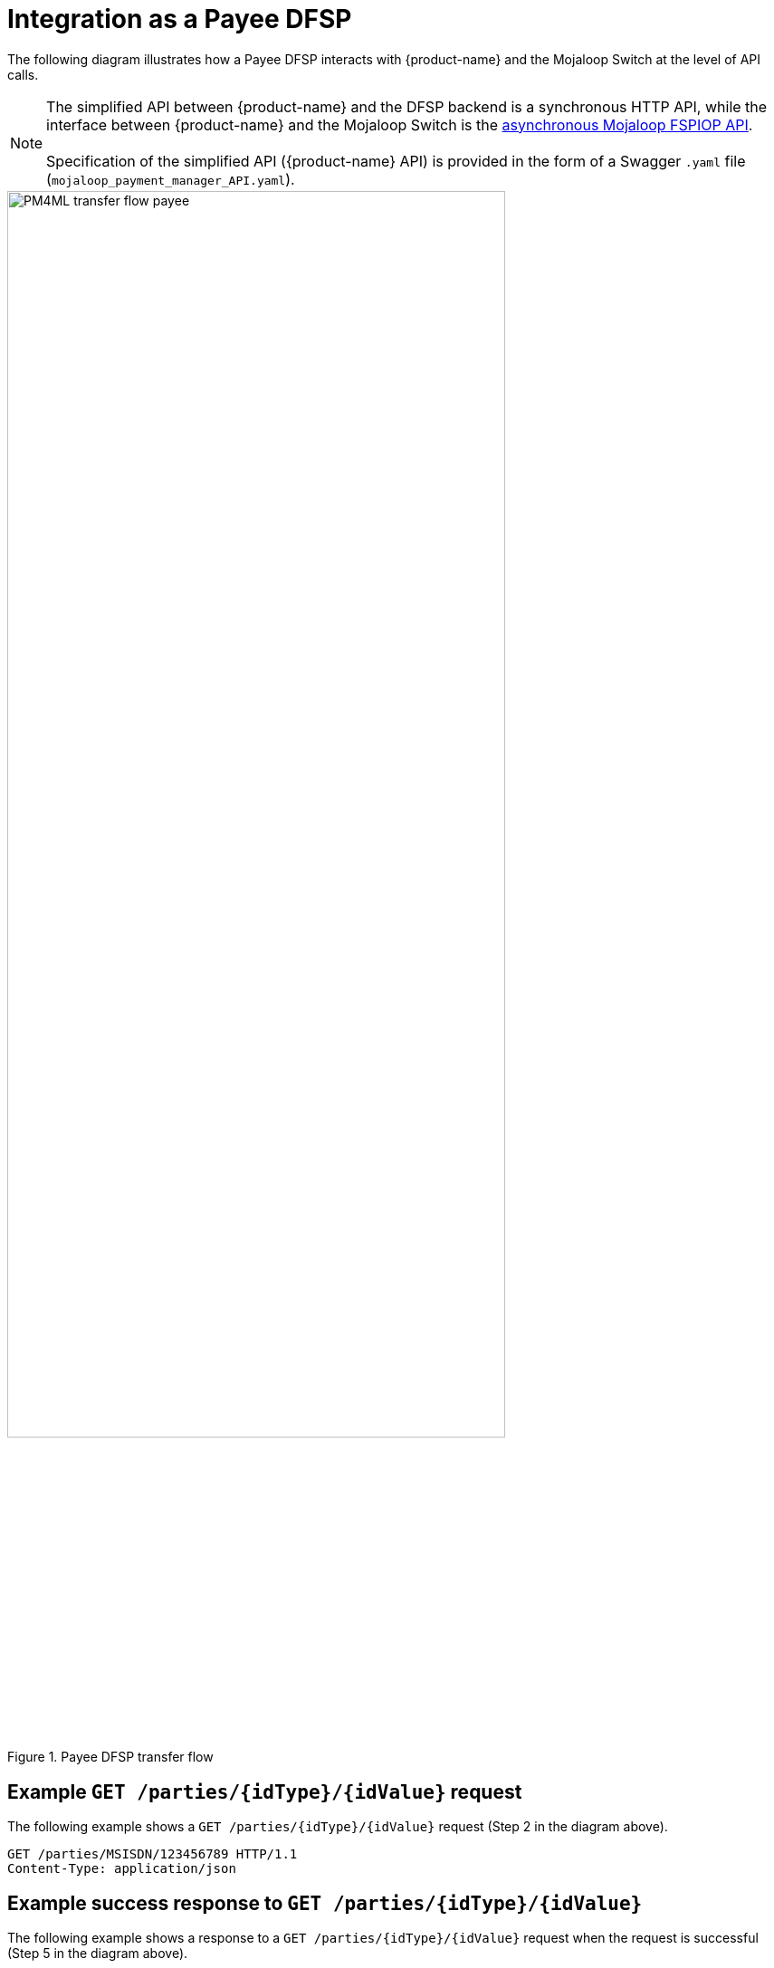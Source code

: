 = Integration as a Payee DFSP

The following diagram illustrates how a Payee DFSP interacts with {product-name} and the Mojaloop Switch at the level of API calls.

NOTE: The simplified API between {product-name} and the DFSP backend is a synchronous HTTP API, while the interface between {product-name} and the Mojaloop Switch is the https://docs.mojaloop.io/mojaloop-specification/#api-definition[asynchronous Mojaloop FSPIOP API]. +
 +
Specification of the simplified API ({product-name} API) is provided in the form of a Swagger `.yaml` file (`mojaloop_payment_manager_API.yaml`).

.Payee DFSP transfer flow
image::PM4ML_transfer_flow_payee.svg[width=80%, height=80%]

== Example `GET /parties/{idType}/{idValue}` request

The following example shows a `GET /parties/{idType}/{idValue}` request (Step 2 in the diagram above).

[source,json]
----
GET /parties/MSISDN/123456789 HTTP/1.1
Content-Type: application/json
----

== Example success response to `GET /parties/{idType}/{idValue}`

The following example shows a response to a `GET /parties/{idType}/{idValue}` request when the request is successful (Step 5 in the diagram above).

[source,json]
----
HTTP/1.1 200 OK
Content-Type: application/json

{
  "type": "CONSUMER",
  "idType": "MSISDN",
  "idValue": "123456789",
  "displayName": "Antoine Dujardin",
  "firstName": "Antoine",
  "middleName": "Paul",
  "lastName": "Dujardin",
  "dateOfBirth": "1977-07-17"
}
----

== Example error response to `GET /parties/{idType}/{idValue}`

The following example shows a response to a `GET /parties/{idType}/{idValue}` request when the Payee is not found (Step 3 in the diagram above).

////
 due to the Payee party not being found
//// 

////
*statusCode + message??? 3204: Party not found???*
////

[source,json]
----
HTTP/1.1 200 OK
Content-Type: application/json

{
  "statusCode": "string",
  "message": "string"
}
----

== Example `POST /quoterequests` request

The following example shows a `POST /quoterequests` request (Step 8 in the diagram above).

[source,json]
----
POST /quoterequests
Content-Type: application/json
Accept: application/json

{
  "quoteId": "7c23e80c-d078-4077-8263-2c047876fcf6",
  "transactionId": "85feac2f-39b2-491b-817e-4a03203d4f14",
  "to": {
    "type": "CONSUMER",
    "idType": "MSISDN",
    "idValue": "987654321", 
    "displayName": "Aamir Fakhir",
    "firstName": "Aamir",
    "middleName": "Abdel",
    "lastName": "Fakhir",
    "dateOfBirth": "1966-06-16"
  },
  "from": {
    "type": "CONSUMER",
    "idType": "MSISDN",
    "idValue": "123456789",
    "displayName": "Antoine Dujardin",
    "firstName": "Antoine",
    "middleName": "Paul",
    "lastName": "Dujardin",
    "dateOfBirth": "1977-07-17"
  },
  "amountType": "SEND",
  "amount": "50",
  "currency": "EUR",
  "feesAmount": "0",
  "feesCurrency": "EUR",
  "transactionType": "TRANSFER",
  "initiator": "PAYER",
  "initiatorType": "CONSUMER",
  "geoCode": {
    "latitude": "43.6047",
    "longitude": "1.4442"
  },
  "note": "from Antoine",
  "expiration": "2019-11-15T22:17:28.985-01:00"
}
----

== Example success response to `POST /quoterequests`

The following example shows a response to a `POST /quoterequests` request when the request is successful (Step 11 in the diagram above).

[source,json]
----
HTTP/1.1 200 OK
Content-Type: application/json

{
  "quoteId": "7c23e80c-d078-4077-8263-2c047876fcf6",
  "transactionId": "85feac2f-39b2-491b-817e-4a03203d4f14",
  "transferAmount": "50",
  "transferAmountCurrency": "EUR",
  "payeeReceiveAmount": "50",
  "payeeReceiveAmountCurrency": "EUR",
  "payeeFspFeeAmount": "0",
  "payeeFspFeeAmountCurrency": "EUR",
  "payeeFspCommissionAmount": "0",
  "payeeFspCommissionAmountCurrency": "EUR",
  "expiration": "2019-11-15T22:17:28.985-01:00",
  "geoCode": {
    "latitude": "43.6047",
    "longitude": "1.4442"
  }
}
----

== Example error response to `POST /quoterequests`

The following example shows a response to a `POST /quoterequests` request when the request returns an error (Step 9 in the diagram above).

////
*statusCode + message???*
////

[source,json]
----
HTTP/1.1 200 OK
Content-Type: application/json

{
  "statusCode": "string",
  "message": "string"
}
----

== Example `POST /transfers` request

The following example shows a `POST /transfers` request (Step 16 in the diagram above).

[source,json]
----
POST /transfers
Content-Type: application/json
Accept: application/json

{
  "transferId": "85feac2f-39b2-491b-817e-4a03203d4f14",
  "quote": {
    "quoteId": "7c23e80c-d078-4077-8263-2c047876fcf6",
    "transactionId": "85feac2f-39b2-491b-817e-4a03203d4f14",
    "transferAmount": "50",
    "transferAmountCurrency": "EUR",
    "payeeReceiveAmount": "50",
    "payeeReceiveAmountCurrency": "EUR",
    "payeeFspFeeAmount": "0",
    "payeeFspFeeAmountCurrency": "EUR",
    "payeeFspCommissionAmount": "0",
    "payeeFspCommissionAmountCurrency": "EUR",
    "expiration": "2019-11-15T22:17:28.985-01:00",
    "geoCode": {
      "latitude": "43.6047",
      "longitude": "1.4442"
    }
  },
  "from": {
    "type": "CONSUMER",
    "idType": "MSISDN",
    "idValue": "123456789",
    "displayName": "Antoine Dujardin",
    "firstName": "Antoine",
    "middleName": "Paul",
    "lastName": "Dujardin",
    "dateOfBirth": "1977-07-17"
  },
  "to": {
    "type": "CONSUMER",
    "idType": "MSISDN",
    "idValue": "987654321",
    "displayName": "Aamir Fakhir",
    "firstName": "Aamir",
    "middleName": "Abdel",
    "lastName": "Fakhir",
    "dateOfBirth": "1966-06-16"
  },
  "amountType": "SEND",
  "currency": "EUR",
  "amount": "50",
  "transactionType": "TRANSFER",
  "note": "from Antoine"
}
----

== Example success response to `POST /transfers`

The following example shows a response to a `POST /transfers` request when the request is successful (Step 22 or 30 in the diagram above).

When the Payee DFSP is informed about the incoming transfer request, it performs internal checks (for example, a check to ensure that the customer does not receive money above a certain amount per transfer). If all checks pass, it reserves funds and confirms that they are OK to go ahead with the transfer.

[source,json]
----
HTTP/1.1 200 OK
Content-Type: application/json

{
  "homeTransactionId": "53979be2-3bfe-45aa-ade7-92ea4ce4e74e"
}
----

== Example error response to `POST /transfers`

The following example shows a response to a `POST /transfers` request when the request fails in the Payee DFSP (Step 19 in the diagram above).

////
 due to the `transferId` not being found
//// 

////
*statusCode + message??? 3208: Transfer ID not found*
////

[source,json]
----
HTTP/1.1 200 OK
Content-Type: application/json

{
  "statusCode": "string",
  "message": "string"
}
----


== Example `PUT /transfers/{transferId}` notification

The following example shows a `PUT /transfers/{transferId}` notification (Step 27 in the diagram above) when:

* the Payee DFSP has confirmed that they are OK to go ahead with the transfer, and
* the transfer fails validation of the fulfilment and expiry timestamp in the Switch

The notification acts as a failure notice, indicating to the Payee DFSP that they should not release funds to their customer's account as the transfer did not happen.

[source,json]
----
HTTP/1.1 200 OK
Content-Type: application/json

{
  "completedTimestamp": "2019-11-15T22:15:28.985-01:00",
  "transferState": "ABORTED"
}
----

The following example shows a `PUT /transfers/{transferId}` notification (Step 35 in the diagram above) when:

* the Payee DFSP has confirmed that they are OK to go ahead with the transfer, and
* the transfer passes validation of the fulfilment and expiry timestamp in the Switch

The notification acts as a success confirmation, indicating to the Payee DFSP that they can go ahead and release funds to their customer's account.

[source,json]
----
HTTP/1.1 200 OK
Content-Type: application/json

{
  "completedTimestamp": "2019-11-15T22:15:28.985-01:00",
  "transferState": "COMMITTED"
}
----

To ensure that the Switch does send a notification, the following environment variables must be configured:

* `RESERVE_NOTIFICATION` must be set to `true`
* `RESOURCE_VERSIONS` must contain the string `transfers=1.1` 

`RESOURCE_VERSIONS` is used to assign API versions to `Content-Type` and `Accept` headers dynamically. Given that the Switch notification is a feature that was introduced in Mojaloop FSPIOP API version 1.1, and that it is a feature of the `/transfers` resource, {product-name} must be set so that it uses version 1.1. of the `/transfers` resource. Here is how to set resource versions:

----
RESOURCE_VERSIONS="resouceOneName=1.0,resourceTwoName=1.1"
----

For example:

----
RESOURCE_VERSIONS="parties=1.0,transfers=1.1"
----
